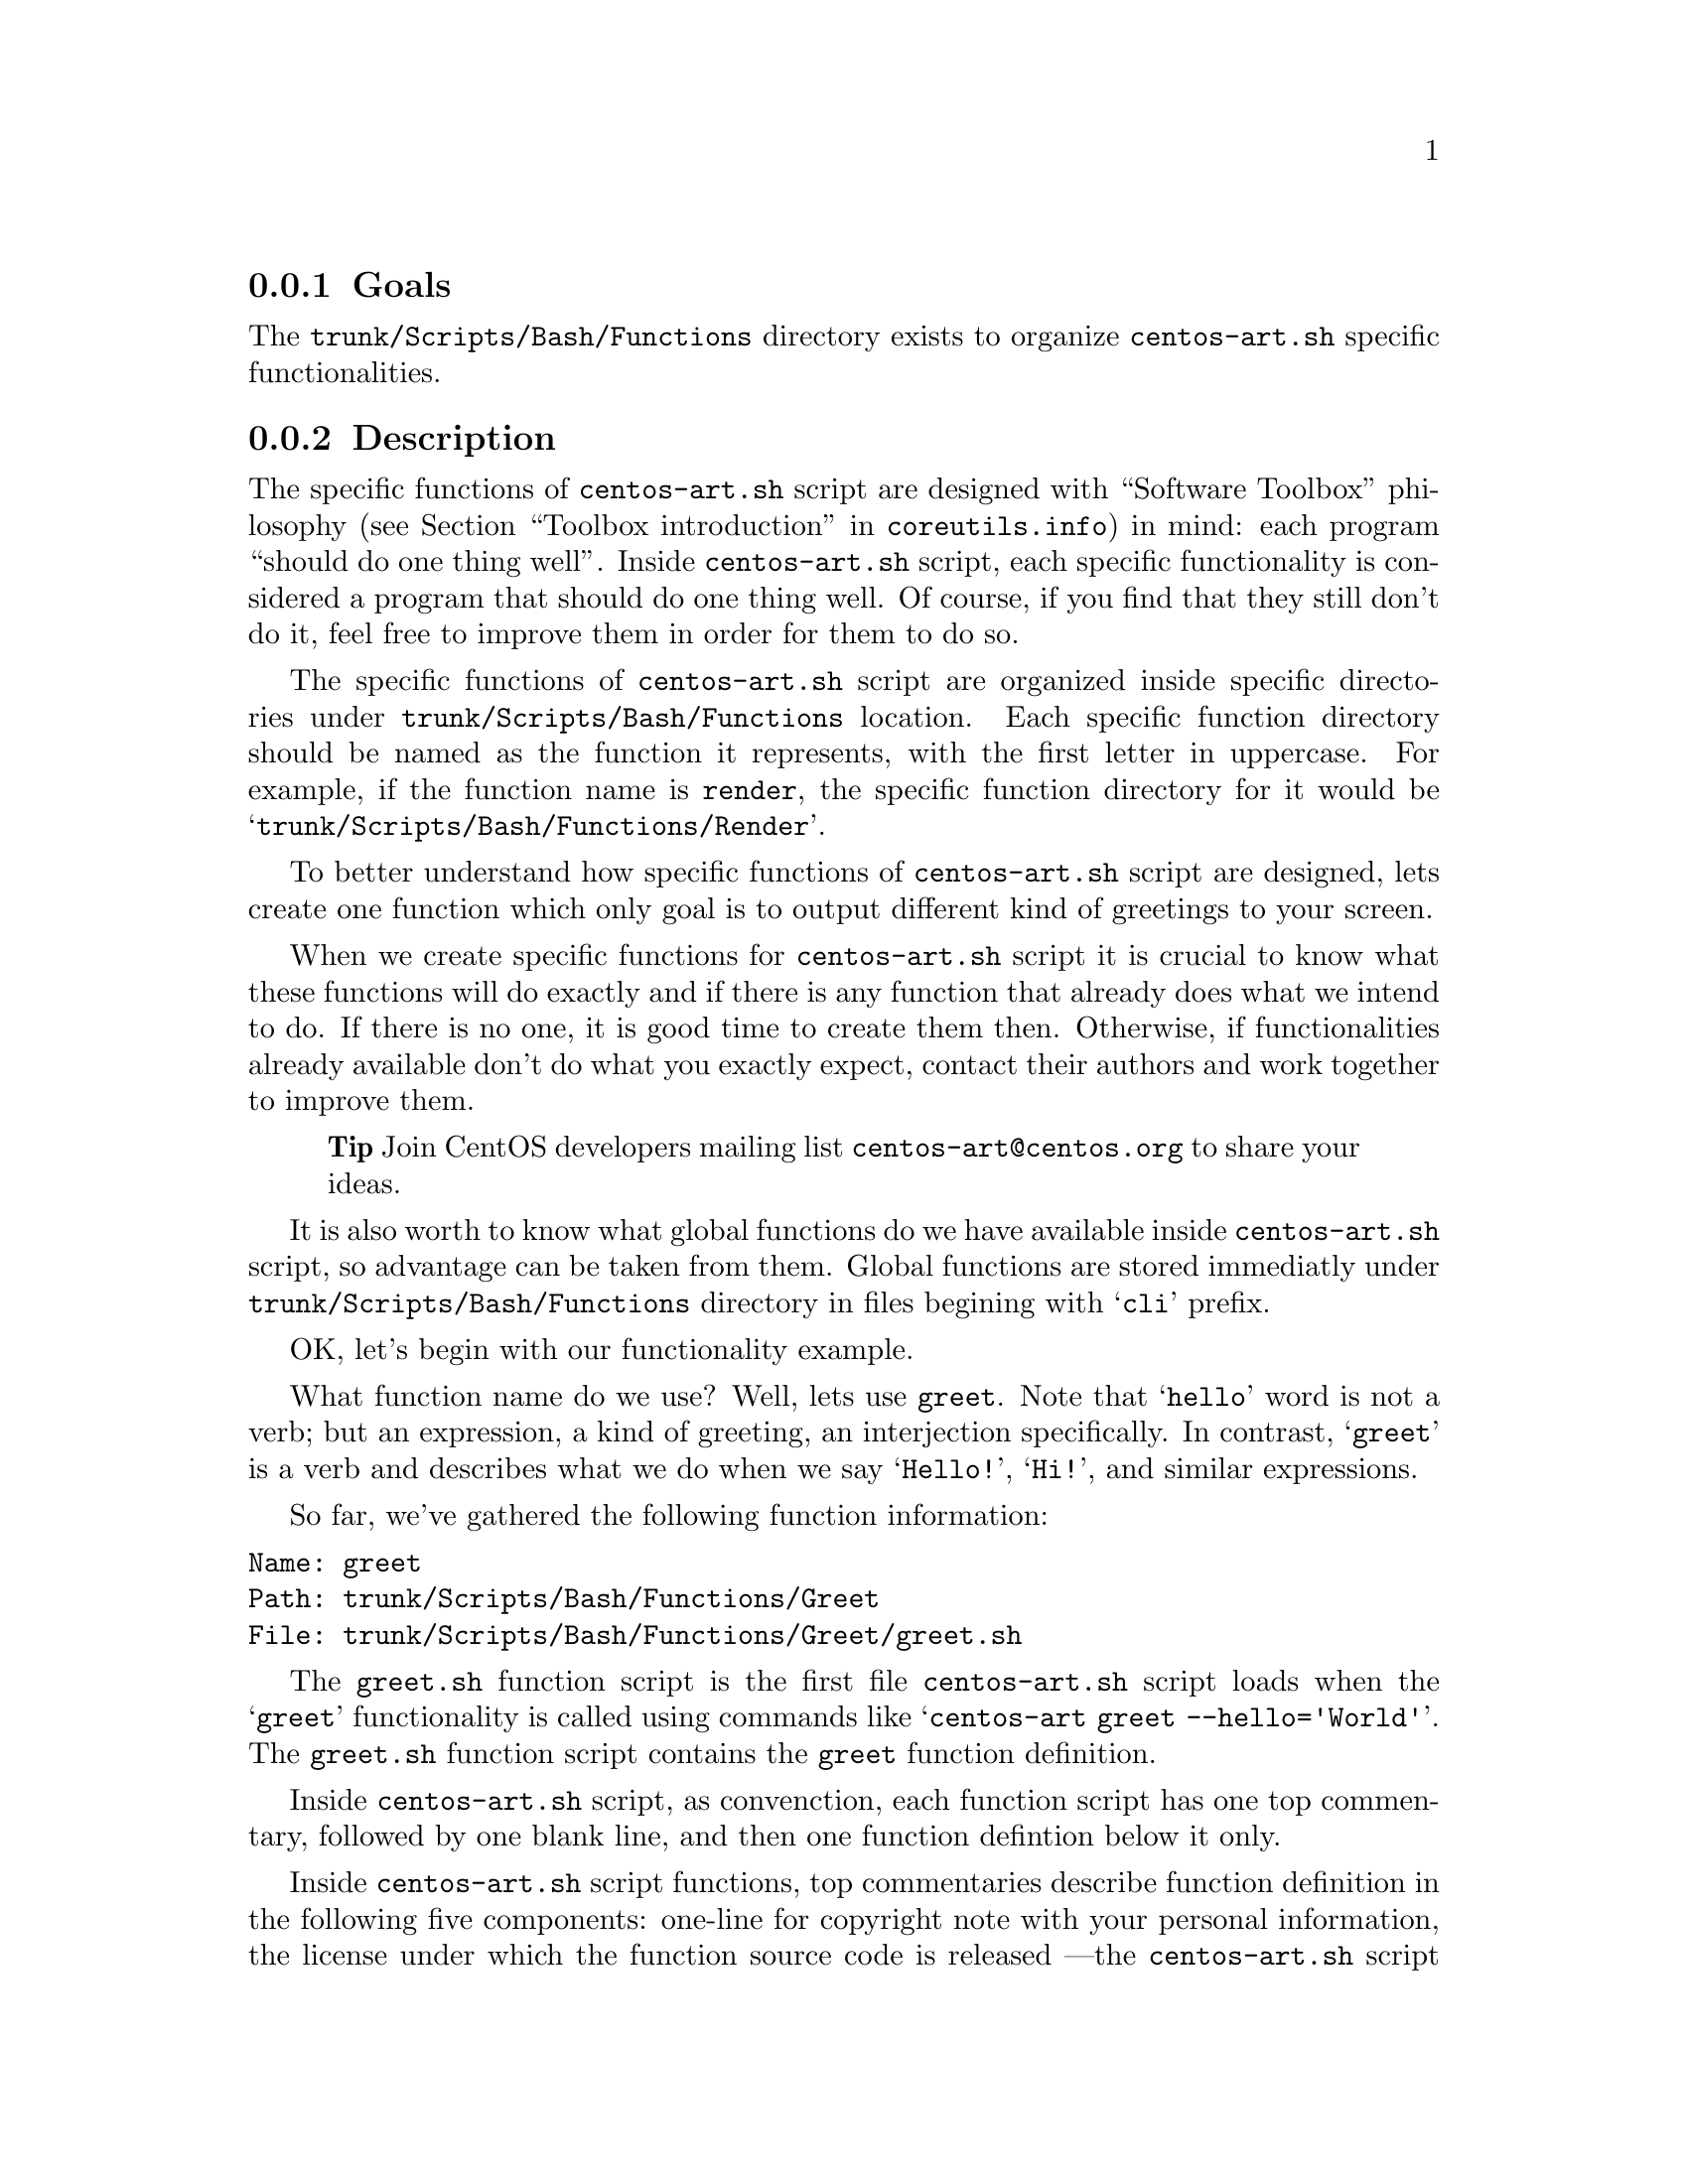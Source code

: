 @subsection Goals

The @file{trunk/Scripts/Bash/Functions} directory exists to organize
@file{centos-art.sh} specific functionalities.

@subsection Description

The specific functions of @file{centos-art.sh} script are designed
with ``Software Toolbox'' philosophy (@pxref{Toolbox
introduction,,,coreutils.info}) in mind: each program ``should do one
thing well''.  Inside @file{centos-art.sh} script, each specific
functionality is considered a program that should do one thing well.
Of course, if you find that they still don't do it, feel free to
improve them in order for them to do so.

The specific functions of @file{centos-art.sh} script are organized
inside specific directories under @file{trunk/Scripts/Bash/Functions}
location. Each specific function directory should be named as the
function it represents, with the first letter in uppercase. For
example, if the function name is @code{render}, the specific function
directory for it would be @samp{trunk/Scripts/Bash/Functions/Render}.

To better understand how specific functions of @file{centos-art.sh}
script are designed, lets create one function which only goal is to
output different kind of greetings to your screen.

When we create specific functions for @file{centos-art.sh} script it
is crucial to know what these functions will do exactly and if there
is any function that already does what we intend to do. If there is no
one, it is good time to create them then. Otherwise, if
functionalities already available don't do what you exactly expect,
contact their authors and work together to improve them.

@quotation
@strong{Tip} Join CentOS developers mailing list
@email{centos-art@@centos.org} to share your ideas.
@end quotation

It is also worth to know what global functions do we have available
inside @file{centos-art.sh} script, so advantage can be taken from
them. Global functions are stored immediatly under
@file{trunk/Scripts/Bash/Functions} directory in files begining with
@samp{cli} prefix.

OK, let's begin with our functionality example.

What function name do we use? Well, lets use @code{greet}. Note that
@samp{hello} word is not a verb; but an expression, a kind of
greeting, an interjection specifically. In contrast, @samp{greet} is a
verb and describes what we do when we say @samp{Hello!}, @samp{Hi!},
and similar expressions.

So far, we've gathered the following function information:

@verbatim
Name: greet
Path: trunk/Scripts/Bash/Functions/Greet
File: trunk/Scripts/Bash/Functions/Greet/greet.sh
@end verbatim

The @file{greet.sh} function script is the first file
@file{centos-art.sh} script loads when the @samp{greet} functionality
is called using commands like @samp{centos-art greet --hello='World'}.
The @file{greet.sh} function script contains the @code{greet} function
definition. 

Inside @file{centos-art.sh} script, as convenction, each function
script has one top commentary, followed by one blank line, and then
one function defintion below it only.

Inside @file{centos-art.sh} script functions, top commentaries
describe function definition in the following five components:
one-line for copyright note with your personal information,  the
license under which the function source code is released ---the
@file{centos-art.sh} script is released as GPL, so do all its
functions---, subversion's @code{$Id$} keyword which is later expanded
by @command{svn propset} command.

In our @code{greet} function example, top commentary for
@file{greet.sh} function script would look like the following:

@verbatim
#!/bin/bash
#
# greet.sh -- This function outputs different kind of greetings to
# your screen. Use this function to understand how centos-art.sh
# script specific functionalities work.
#
# Copyright (C) YEAR YOURFULLNAME
#
# This program is free software; you can redistribute it and/or modify
# it under the terms of the GNU General Public License as published by
# the Free Software Foundation; either version 2 of the License, or
# (at your option) any later version.
# 
# This program is distributed in the hope that it will be useful, but
# WITHOUT ANY WARRANTY; without even the implied warranty of
# MERCHANTABILITY or FITNESS FOR A PARTICULAR PURPOSE.  See the GNU
# General Public License for more details.
#
# You should have received a copy of the GNU General Public License
# along with this program; if not, write to the Free Software
# Foundation, Inc., 59 Temple Place, Suite 330, Boston, MA 02111-1307
# USA.
# 
# ----------------------------------------------------------------------
# $Id$
# ----------------------------------------------------------------------
@end verbatim

After top commentary, separated by one blank line, the @code{greet}
function definition would look like the following:

@verbatim
function greet {

    # Define global variables.

    # Define command-line interface.
    greet_getActions

}
@end verbatim

The first definition inside @code{greet} function, are global
variables that will be available along @code{greet} function execution
environment. This time we didn't use global variable definitions for
@code{greet} function execution environment, so we left that section
empty.

Later, we call @code{greet_getActions} function to define the
command-line interface of @code{greet} functionality. The @code{greet}
functionality command-line interface defines what and how actions are
performed, based on arguments combination passed to
@file{centos-art.sh} script.

@verbatim
function greet_getActions {

    case "$OPTIONNAM" in

        --hello )
            greet_doHello
            ;;

        --bye )
            greet_doBye
            ;;

        * )
            cli_printMessage "`gettext "The option provided is not valid."`"
            cli_printMessage "$(caller)" 'AsToKnowMoreLine'

    esac

}
@end verbatim

The @var{OPTIONNAM} global variable is defined in @file{cli.sh}
function script and contains the value passed before the equal sign
(i.e., @samp{=}) in the second command-line argument of
@file{centos-art.sh} script. For example, if the second command-line
argument is @option{--hello='World'}, the value of @var{OPTIONNAM}
variable would be @samp{--hello}.  Using this configuration let us
deside which action to perform based on the option name passed to
@file{centos-art.sh} script as second argument. 

The @code{greet} function definition makes available two valid
greetings through @option{--hello} and @option{--bye} options.  If no
one of them is provided as second command-line argument, the @samp{*}
case is evaluated instead. 

The @samp{*} case and its two further lines should always be present
in @file{_getActions.sh} function scripts, no matter what specific
functionality you are creating. This convenction helps the user to
find out documentation about current functionality in use.  

The @code{greet_doHello} and @code{greet_doBye} function definitions
are the core of @code{greet} specific functionality.  In such function
definitions we set what our @code{greet} function really does: to
output different kinds of greetings.

@verbatim
function greet_doHello {

    cli_printMessage "`gettext "Hello"` $OPTIONVAL"

}
@end verbatim

The @code{greet_doHello} function definition is stored in
@file{greet_doHello.sh} function script. 

@verbatim
function greet_doBye {

    cli_printMessage "`gettext "Goodbye"` $OPTIONVAL"

}
@end verbatim

The @code{greet_doBye} function definition is stored in the
@file{greet_doBye.sh} function script. 

Both @file{greet_doHello.sh} and @file{greet_doBye.sh} function
scripts are stored inside @code{greet}'s function directory path (i.e.
@file{trunk/Scripts/Bash/Functions/Greet}).

The @var{OPTIONVAL} global variable is defined in @file{cli.sh}
function script and contains the value passed after the equal sign
(i.e., @samp{=}) in the second command-line argument of
@file{centos-art.sh} script. For example, if the second command-line
argument is @option{--hello='World'}, the value of @var{OPTIONVAL}
variable would be @samp{World} without quotes.

Let's see how @code{greet} specific functionality files are organzied
under @code{greet}'s function directory. To see file organization we
use the @command{tree} command:

@verbatim
trunk/Scripts/Bash/Functions/Greet
|-- greet_doBye.sh
|-- greet_doHello.sh
|-- greet_getActions.sh
`-- greet.sh
@end verbatim

To try the @code{greet} specific functionality we've just created,
pass the function name (i.e., @samp{greet}) as first argument to
@file{centos-art.sh} script, and any of the valid options as second
argument. Some examples are illustrated below:

@verbatim
[centos@projects ~]$ centos-art greet --hello='World'
Hello World
[centos@projects ~]$ centos-art greet --bye='World'
Goodbye World
[centos@projects ~]$ 
@end verbatim

The word @samp{World} in the examples above can be anything. In fact,
change it to have a little fun.

Now that we have a specific function that works as we expect, it is
time to document it. To document @code{greet} specific functionality,
we use its directory path and the @code{help} functionality
(@pxref{trunk Scripts Bash Functions Help}) of @file{centos-art.sh}
script, just as the following command illustrates: 

@verbatim
centos-art help --edit=trunk/Scripts/Bash/Functions/Greet
@end verbatim

Now that we have documented our function, it is time to translate its
output messages to different languages. To translate specific
functionality output messages to different languages we use the
@code{locale} functionality (@pxref{trunk Scripts Bash Functions
Locale}) of @file{centos-art.sh} script, just as the following command
illustrates:

@verbatim
centos-art locale --edit
@end verbatim

@quotation
@strong{Warning} To translate output messages in different languages,
your system locale information ---as in @env{LANG} environment
variable--- must be set to that locale you want to produce translated
messages for. For example, if you want to produce translated messages
for Spanish language, your system locale information must be set to
@samp{es_ES.UTF-8} or similar.  
@end quotation

Well, it seems that our example is rather complete by now. 

In @code{greet} function example we've described so far, we only use
@command{cli_printMessage} global function in action specific function
definitions in order to print a message simply, but more interesting
things can be achieved inside action specific function definitions.
For example, if you pass a directory path as second argument option
value, you could retrive a list of files from therein, and process
them. If the list of files turns too long or you just want to control
which files to process, you could add the third argument in the form
@option{--filter='regex'} and reduce the amount of files to process
using a regular expression pattern.

The @code{greet} function described in this section may serve you as
an introduction to understand how specific functionalities work inside
@file{centos-art.sh} script. With some of luck this introduction will
also serve you as motivation to create your own @file{centos-art.sh}
script specific functionalities.

By the way, the @code{greet} functionality doesn't exist inside
@file{centos-art.sh} script yet. Would you like to create it?

@subsection Usage

@subsubsection Global variables

The following global variables of @file{centos-art.sh} script, are
available for you to use inside specific functions:

@defvar TEXTDOMAIN
Default domain used to retrieve translated messages. This value is set
in @file{initFunctions.sh} and shouldn't be changed.
@end defvar

@defvar TEXTDOMAINDIR
Default directory used to retrieve translated messages. This value is
set in @file{initFunctions.sh} and shouldn't be changed.
@end defvar

@defvar ACTION
Default action passed as first argument in @file{centos-art.sh}
command-line interface. For example, in the command @samp{centos-art
render --entry=path/to/dir --filter=regex}, the @var{ACTION} passed to
@file{centos-art.sh} script is @option{render}.
@end defvar

@defvar OPTIONNAM
Default option name passed as second argument in @file{centos-art.sh}
command-line interface. For example, in the command @samp{centos-art
render --entry=path/to/dir --filter=regex}, the @var{OPTIONNAM} passed
to @file{centos-art.sh} script is @option{--entry}.
@end defvar

@defvar OPTIONVAL
Default option value passed as second argument in @file{centos-art.sh}
command-line interface. For example, in the command @samp{centos-art
render --entry=path/to/dir --filter=regex}, the @var{OPTIONVAL} passed
to @file{centos-art.sh} script is @option{path/to/dir}.
@end defvar

@defvar REGEX
Default option value passed as third argument in @file{centos-art.sh}
command-line interface. For example, in the command @samp{centos-art
render --entry=path/to/dir --filter=regex}, the @var{REGEX} passed to
@file{centos-art.sh} is @option{regex}. 

The third argument option name is not variable as second argument
option name is. The third argument option name is stocked to
@option{--filter} for whatever value it passed at the right side of
its equal sign. 

Generally, third argument option value is used to pass regular
expression patterns that modify the list of files to process, but this
is not the only feature @var{REGEX} may serve to.
@end defvar

@defvar ANSWER
Default answer to confirmation questions. 

As most questions request confirmation to perform some action, default
answer to @var{ANSWER} variable is negative (i.e., @samp{No}).
Default answer value takes place when no value is entered as response
to confirmation questions before pressing @key{RET} key.
@end defvar

@defvar TMPFILE
Default location to store temporal files. 

The @var{TMPFILE} uses @file{/tmp} directory as source location to
store temporal files, the @file{centos-art.sh} script name, and the
process id of @file{centos-art.sh} script execution to let you run
more than one @file{centos-art.sh} script simultaneously on the same
user session.  For example, due the following temporal file defintion:

@verbatim
${TMPFILE}-${FILE}
@end verbatim

If @var{FILE} name is @file{instance.svg} and process id is
@samp{3761}, the final temporal file built from previous temporal file
definition would be:

@verbatim
/tmp/centos-art.sh-3761-instance.svg
@end verbatim

When you use @var{TMPFILE} global variable to create temporal files,
be sure to remove temporal files created once you've ended up with
them.  For example, consider the following construction:

@verbatim
for FILE in $FILES;do

    # Initialize temporal instance of file.
    INSTANCE=${TMPFILE}-${FILE}

    # Do something ... 

    # Remove temporal instance of file.
    if [[ -f $INSTANCE ]];then
        rm $INSTANCE
    fi

done
@end verbatim
@end defvar

@defvar EDITOR 
Default text editor. 

The @file{centos-art.sh} script uses default text @env{EDITOR} to edit
pre-commit subversion messages, translation files, configuration
files, script files, and similar text-based files.

If @env{EDITOR} environment variable is not set, @file{centos-art.sh}
script uses @file{/usr/bin/vim} as default text editor. Otherwise, the
following values are recognized by @file{centos-art.sh} script:

@itemize
@item @file{/usr/bin/vim}
@item @file{/usr/bin/emacs}
@item @file{/usr/bin/nano}
@end itemize

If no one of these values is set in @env{EDITOR} environment variable,
@file{centos-art.sh} uses @file{/usr/bin/vim} text editor by default. 
@end defvar

@subsubsection Global functions

The following global functions of @file{centos-art.sh} script, are
available for you to use inside specific functions:

@defun cli_commitRepoChanges
Commit recent changes up to central repository.

The @code{cli_commitRepoChanges} function uses the list of files
stored in the @var{FILES} variable and verifies changes inside your
repository working copy, using subversion commands.  If
@code{cli_commitRepoChanges} finds changes inside your working copy,
it asks you for confirmation to commit them up to central repository.

Call @code{cli_commitRepoChanges} function after functions that modify
files inside your repository working copy.
@end defun

@defun cli_checkFiles FILE [TYPE]
Verify files.

@code{cli_checkFiles} receives a @var{FILE} absolute path and performs
file verification as specified in @var{TYPE}.  When @var{TYPE} is not
specified, @code{cli_checkFiles} verifies @var{FILE} existence, no
matter what kind of file it be.  If @var{TYPE} is specified, use one
of the following values:

@table @option
@item d
@itemx directory
Ends script execution if @var{FILE} is not a directory.

When you verify directories with cli_checkFiles, if directory doesn't
exist, @file{centos-art.sh} script asks you for confirmation in order
to create that directory. If you answer positively,
@file{centos-art.sh} script creates that directory and continues
script flows normally. Otherwise, if you answer negatively,
@file{centos-art.sh} ends script execution with an error and
documentation message.

@item f
@item regular-file
Ends script execution if @var{FILE} is not a regular file.
@item h
@itemx symbolic-link
Ends script execution if @var{FILE} is not a symbolic link.
@item x
@itemx execution
Ends script execution if @var{FILE} is not executable.
@item fh
Ends script execution if @var{FILE} is neither a regular file or a
symbolic link.
@end table

As default behaviour, if @var{FILE} passes all verifications,
@file{centos-art.sh} script continues with its normal flow. 
@end defun

@defun cli_getCountryCodes [FILTER]
Output country codes.

The @code{cli_getCountryCodes} function outputs a list with country
codes as defined in ISO3166 standard. When @var{FILTER} is provided,
@code{cli_getCountryCodes} outputs country codes that match
@var{FILTER} regular expression pattern.
@end defun

@defun cli_getCountryName [FILTER]
Output country names.

The @code{cli_getCountryName} function reads one language locale code
in the format LL_CC and outputs the name of its related country as in
ISO3166. If filter is specified, @code{cli_getCountryName} returns the
country name that matches the locale code specified in @var{FILTER},
exactly.

The @code{cli_getCountryName} function outputs country name supported
by @file{centos-art.sh} script.
@end defun
 
@defun cli_getCurrentLocale
Output current locale used by @file{centos-art.sh} script. 

The @code{cli_getCurrentLocale} function uses @env{LANG} environment
variable to build a locale pattern that is later applied to
@code{cli_getLocales} function output in order to return the current
locale that @file{centos-art.sh} script works with. 

The current locale information, returned by
@code{cli_getCurrentLocale}, is output from more specific to less
specific. For example, if @samp{en_GB} locale exists in
@code{cli_getLocales} function output, the @samp{en_GB} locale would
take precedence before @samp{en} locale.

Locale precedence selection is quite important in order to define the
locale type we use for message translations. For example, if
@samp{en_GB} is used, we are also saying that no common language
specification is used for English language (i.e., @samp{en}). Instead,
we are using English non-common country-specific language
specifications like @samp{en_AU}, @samp{en_BW}, @samp{en_GB},
@samp{en_US}, etc., for message translations.  

Use @code{cli_getCurrentLocale} function to know what current locale
information to use inside @file{centos-art.sh} script.

The @code{cli_getCurrentLocale} function outputs current locale used
by @file{centos-art.sh} script.
@end defun

@defun cli_getLangCodes [FILTER]
Output language codes.

@code{cli_getLangCodes} function outputs a list of language codes as
defined in ISO639 standard. When @var{FILTER} is provided,
@code{cli_getLangCodes} outputs language codes that match @var{FILTER}
regular expression pattern.

The @code{cli_getLangCodes} function outputs language codes supported
by @file{centos-art.sh} script.
@end defun

@defun cli_getLangName [FILTER]
Output language names.

@code{cli_getLangName} function reads one language locale code in the
format LL_CC and outputs the language related name as in ISO639. If
filter is specified, @code{cli_getLangName} returns the language name
that matches the locale code specified in @var{FILTER}, exactly.

The @code{cli_getLangName} function outputs language names supported
by @file{centos-art.sh} script.
@end defun

@defun cli_getLocales
Output locale codes supported by @file{centos-art.sh} script.

Occasionally, you use @code{cli_getLocales} function to add locale
information in non-common country-specific language (@samp{LL_CC})
format for those languages (e.g., @samp{bn_IN}, @samp{pt_BR}, etc.)
which locale differences cannot be solved using common language
specifications (@samp{LL}) into one unique common locale specification
(e.g., @samp{bn}, @samp{pt}, etc.).  
@end defun

@defun cli_getRepoName NAME TYPE
Sanitate file names.

Inside @file{centos-art.sh} script, specific functionalities rely both
in @code{cli_getRepoName} and repository file system organization to
achieve their goals.  Consider @code{cli_getRepoName} function as
central place to manage file name convenctions for other functions
inside @file{centos-art.sh} script.

@quotation
@strong{Warning} @code{cli_getRepoName} function doesn't verify file
or directory existence, for that purpose use @code{cli_checkFiles}
function instead.
@end quotation

The @var{NAME} variable contains the file name or directory name you
want to sanitate.

The @var{TYPE} variable can be one of the following values:
@table @option
@item d
@itemx directory
Sanitate directory @var{NAME}s.
@item f
@item regular-file
Sanitate regular file @var{NAME}s.
@end table

Use @code{cli_getRepoName} function to sanitate file names and
directory names before their utilization. 

Use @code{cli_getRepoName} when you need to change file name
convenctions inside @file{centos-art.sh} script. 

When changing file name convenctions inside @code{cli_getRepoName}
what you are really changing is the way functions interpret repository
file system organization. In order to a complete file name convenction
change, you also need to change file names and directory names inside
repository file system organization, just as you did in
@code{cli_getRepoName} function. 

@quotation
@strong{Note} @xref{trunk Scripts Bash Functions Path}, for more
information on how to rename files and directories massively inside
repository file system organization.
@end quotation
@end defun

@defun cli_getThemeName
Output theme name.

In order for @code{cli_getThemeName} function to extract theme name
correctly, the @var{OPTIONVAL} variable must contain a directory path
under @file{trunk/Identity/Themes/Motifs/} directory structure.
Otherwise, @code{cli_getThemeName} returns an empty string.  
@end defun

@defun cli_printMessage MESSAGE [FORMAT]
Give format to output messages.

When @var{FORMAT} is not specified, @code{cli_printMessage} outputs
information just as it was passed in @var{MESSAGE} variable.
Otherwise, @var{FORMAT} can take one of the following values:

@table @option
@item AsHeadingLine
To print heading messages.
@verbatim
----------------------------------------------------------------------
$MESSAGE
----------------------------------------------------------------------
@end verbatim

@item AsWarningLine
To print warning messages.
@verbatim
----------------------------------------------------------------------
WARNING: $MESSAGE
----------------------------------------------------------------------
@end verbatim

@item AsNoteLine
To print note messages.
@verbatim
----------------------------------------------------------------------
NOTE: $MESSAGE
----------------------------------------------------------------------
@end verbatim

@item AsUpdatingLine
To print @samp{Updating} messages using two-columns format.
@verbatim
Updating        $MESSAGE
@end verbatim

@item AsRemovingLine
To print @samp{Removing} messages using two-columns format.
@verbatim
Removing        $MESSAGE
@end verbatim

@item AsCheckingLine
To print @samp{Checking} messages using two-columns format.
@verbatim
Checking        $MESSAGE
@end verbatim

@item AsCreatingLine
To print @samp{Creating} messages using two-columns format.
@verbatim
Creating        $MESSAGE
@end verbatim

@item AsSavedAsLine
To print @samp{Saved as} messages using two-columns format.
@verbatim
Saved as        $MESSAGE
@end verbatim

@item AsLinkToLine
To print @samp{Linked to} messages using two-columns format.
@verbatim
Linked to       $MESSAGE
@end verbatim

@item AsMovedToLine
To print @samp{Moved to} messages using two-columns format.
@verbatim
Moved to        $MESSAGE
@end verbatim

@item AsTranslationLine
To print @samp{Translation} messages using two-columns format.
@verbatim
Translation     $MESSAGE
@end verbatim

@item AsConfigurationLine
To print @samp{Configuration} messages using two-columns format.
@verbatim
Configuration   $MESSAGE
@end verbatim

@item AsResponseLine
To print response messages using one-column format.
@verbatim
--> $MESSAGE
@end verbatim

@item AsRequestLine
To print request messages using one-column format. Request messages
supress the trailing newline character from final output.
@verbatim
$MESSAGE
@end verbatim

@item AsYesOrNoRequestLine
To print @samp{yes or no} request messages using one-column format. If
something different from @samp{y} is answered (when using
@code{en_US.UTF-8} locale), script execution ends immediatly.  

@verbatim
$MESSAGE [y/N]:
@end verbatim

When you are using @file{centos-art.sh} script in a locale different
from @code{en_US.UTF-8}, confirmation answer may be different from
@samp{y}. For example, if you are using @code{es_ES.UTF-8} locale, the
confirmation question would look like:

@verbatim
$MESSAGE [s/N]:
@end verbatim

and the confirmation answer would be @samp{s}, as it is on Spanish
@samp{sí} word.

Definition of which confirmation word to use is set on translation
messages for your specific locale information. @xref{trunk Scripts
Bash Functions Locale}, for more information about locale-specific
translation messages.

@item AsToKnowMoreLine
To standardize @samp{to know more, run the following command:}
messages. When the @option{AsToKnowMoreLine} option is used, the
@var{MESSAGE} value should be set to @code{"$(caller)"}. @code{caller}
is a Bash builtin that returns the context of the current subroutine
call. @option{AsToKnowMoreLine} option uses @code{caller} builtin
output to build documentation entries dynamically.

@verbatim
----------------------------------------------------------------------
To know more, run the following command:
centos-art help --read='path/to/dir'
----------------------------------------------------------------------
@end verbatim

Use @option{AsToKnowMoreLine} option after errors and for intentional
script termination. 

@item AsRegularLine
To standardize regular messages using one-column format. 

When @var{MESSAGE} contains a colon inside (e.g., @samp{description:
message}), the @code{cli_printMessage} function outputs @var{MESSAGE}
using two-columns format. 
@end table

@quotation
@strong{Tip} To improve two-columns format, change the following file:
@verbatim
trunk/Scripts/Bash/Styles/output_forTwoColumns.awk
@end verbatim
@end quotation

Use @code{cli_printMessage} function whenever you need to output
information from @file{centos-art.sh} script.
@end defun

@subsubsection Specific functions

The following specific functions of @file{centos-art.sh} script, are
available for you to use:

@menu
* trunk Scripts Bash Functions Help::
* trunk Scripts Bash Functions Html::
* trunk Scripts Bash Functions Locale::
* trunk Scripts Bash Functions Path::
* trunk Scripts Bash Functions Render::
* trunk Scripts Bash Functions Render Config::
* trunk Scripts Bash Functions Shell::
* trunk Scripts Bash Functions Svg::
* trunk Scripts Bash Functions Verify::
@end menu

@subsection See also

@menu
* trunk Scripts Bash::
* trunk Scripts Bash Locale::
@end menu
